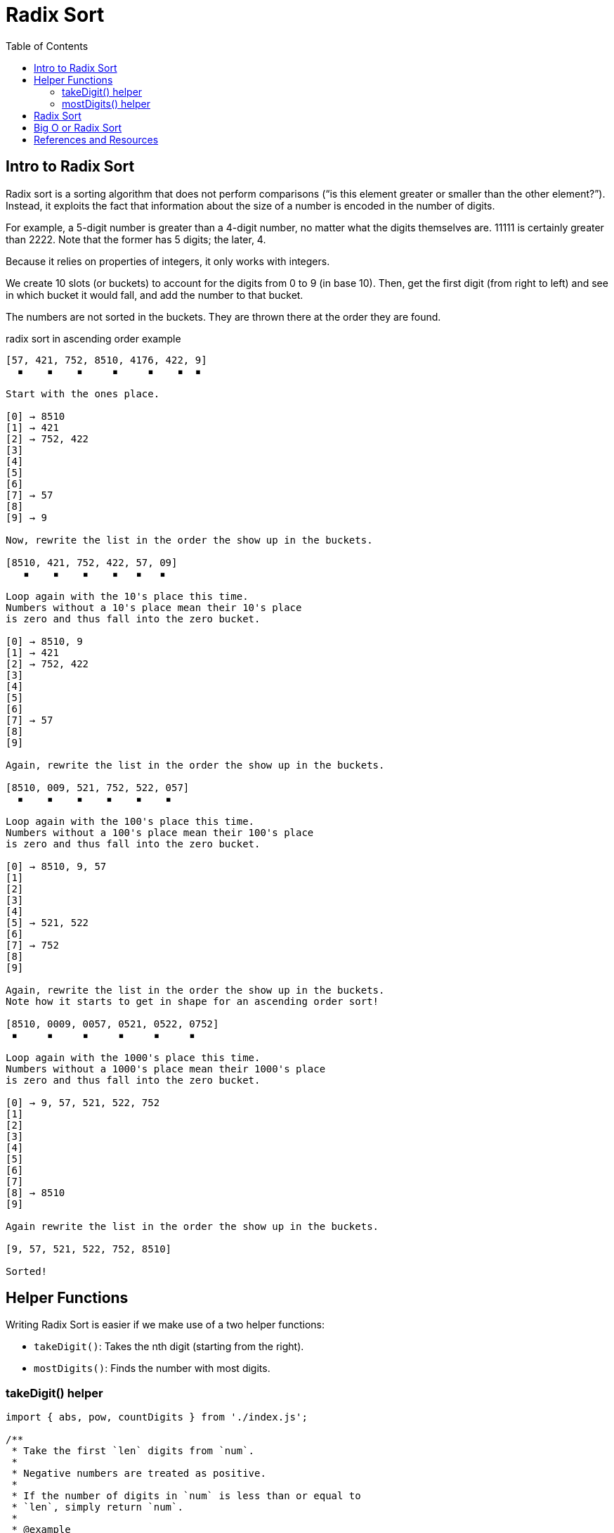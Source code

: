 = Radix Sort
:page-tags: algorithm sort radix-sort
:toc: right
:stem: latexmath
:icons: font

== Intro to Radix Sort

Radix sort is a sorting algorithm that does not perform comparisons (“is this element greater or smaller than the other element?”).
Instead, it exploits the fact that information about the size of a number is encoded in the number of digits.

For example, a 5-digit number is greater than a 4-digit number, no matter what the digits themselves are.
11111 is certainly greater than 2222.
Note that the former has 5 digits; the later, 4.

Because it relies on properties of integers, it only works with integers.

We create 10 slots (or buckets) to account for the digits from 0 to 9 (in base 10).
Then, get the first digit (from right to left) and see in which bucket it would fall, and add the number to that bucket.

The numbers are not sorted in the buckets.
They are thrown there at the order they are found.

.radix sort in ascending order example
----
[57, 421, 752, 8510, 4176, 422, 9]
  ▪    ▪    ▪     ▪     ▪    ▪  ▪

Start with the ones place.

[0] → 8510
[1] → 421
[2] → 752, 422
[3]
[4]
[5]
[6]
[7] → 57
[8]
[9] → 9

Now, rewrite the list in the order the show up in the buckets.

[8510, 421, 752, 422, 57, 09]
   ▪    ▪    ▪    ▪   ▪   ▪

Loop again with the 10's place this time.
Numbers without a 10's place mean their 10's place
is zero and thus fall into the zero bucket.

[0] → 8510, 9
[1] → 421
[2] → 752, 422
[3]
[4]
[5]
[6]
[7] → 57
[8]
[9]

Again, rewrite the list in the order the show up in the buckets.

[8510, 009, 521, 752, 522, 057]
  ▪    ▪    ▪    ▪    ▪    ▪

Loop again with the 100's place this time.
Numbers without a 100's place mean their 100's place
is zero and thus fall into the zero bucket.

[0] → 8510, 9, 57
[1]
[2]
[3]
[4]
[5] → 521, 522
[6]
[7] → 752
[8]
[9]

Again, rewrite the list in the order the show up in the buckets.
Note how it starts to get in shape for an ascending order sort!

[8510, 0009, 0057, 0521, 0522, 0752]
 ▪     ▪     ▪     ▪     ▪     ▪

Loop again with the 1000's place this time.
Numbers without a 1000's place mean their 1000's place
is zero and thus fall into the zero bucket.

[0] → 9, 57, 521, 522, 752
[1]
[2]
[3]
[4]
[5]
[6]
[7]
[8] → 8510
[9]

Again rewrite the list in the order the show up in the buckets.

[9, 57, 521, 522, 752, 8510]

Sorted!

----

== Helper Functions

Writing Radix Sort is easier if we make use of a two helper functions:

* `takeDigit()`: Takes the nth digit (starting from the right).
* `mostDigits()`: Finds the number with most digits.

=== takeDigit() helper

[source,javascript,linenums]
----
import { abs, pow, countDigits } from './index.js';

/**
 * Take the first `len` digits from `num`.
 *
 * Negative numbers are treated as positive.
 *
 * If the number of digits in `num` is less than or equal to
 * `len`, simply return `num`.
 *
 * @example
 * takeDigits(1984, 4);
 * // → 1984
 *
 * takeDigits(-1984, 2);
 * // → 19
 *
 * @param {number} num
 * @param {number} len
 * @returns {number}
 */
function takeDigits(num, len) {
  if (typeof len !== "number" || len < 1)
    throw new RangeError("len must be a number >= 1");

  if (num === 0) return num;

  var n = abs(num);
  var numDigits = countDigits(n);

  if (numDigits <= len)
    return n | 0;

  return (n / pow(10, numDigits - len)) | 0;
}

export { takeDigits };
----

=== mostDigits() helper

[source,javascript,linenums]
----
import { countDigits, max } from '../jslib/index.js';

/**
 * Returns the length of digits on the largest number in `xs`.
 *
 * @sig [Int] -> Int
 */
function mostDigits(xs) {
  var maxDigits = 0;

  for (var i = 0; i < xs.length; ++i)
    maxDigits = max(countDigits(xs[i]), maxDigits);

  return maxDigits;
}

export { mostDigits };
----

== Radix Sort

Let's see an outline for sorting an array of integers in ascending order:

* Create a function that takes an array of integers.
* Get the length of digits of the largest number.
* Loop from `k = 0` up to that length.
** Create a bucket for each digit (empty array of 10 buckets (0 to 9) will do here, an array of 10 sub-arrays).
** Based on the number's stem:[k_{2}] digit, add it to its bucket.
** Replace the values in the original array with the values in the buckets, from 0 to 9.
   This is where we reorder them each time.
* Return the sorted array.

== Big O or Radix Sort

Complexity of Radix Sort is not universally agreed upon (check Wikipedia link below), but the following table gives some general idea.

[cols="^1,^1,^1,^1"]
|===
|T.C (best) |T.C (avg) |T.C (worst) | S.C

|stem:[O(nk)] | stem:[O(nk)] |stem:[O(nk)] |stem:[O(n + k)]
|===

`n` is the number of elements we are sorting and `k` is is the number of digits of the largest number.
If a number is really really big, and has a lot of digits, than the constant `k` is not to be ignored.

[WARNING]
====
Theoretically, radix sort can be faster than any of the comparison sorts (when working with integers), but in practice, because of the way integers and numbers in general are handled by computers, there are some counter arguments to consider (check Wikipedia article on Radix Sort).
====

latexmath:[C = \alpha + \beta Y^{\gamma} + \epsilon]

[stem]
++++
sqrt(4) = 2
++++

A matrix can be written as stem:[[[a,b\],[c,d\]\]((n),(k))].

== References and Resources

* link:https://en.wikipedia.org/wiki/Radix_sort[Radix Sort on Wikipedia^].

